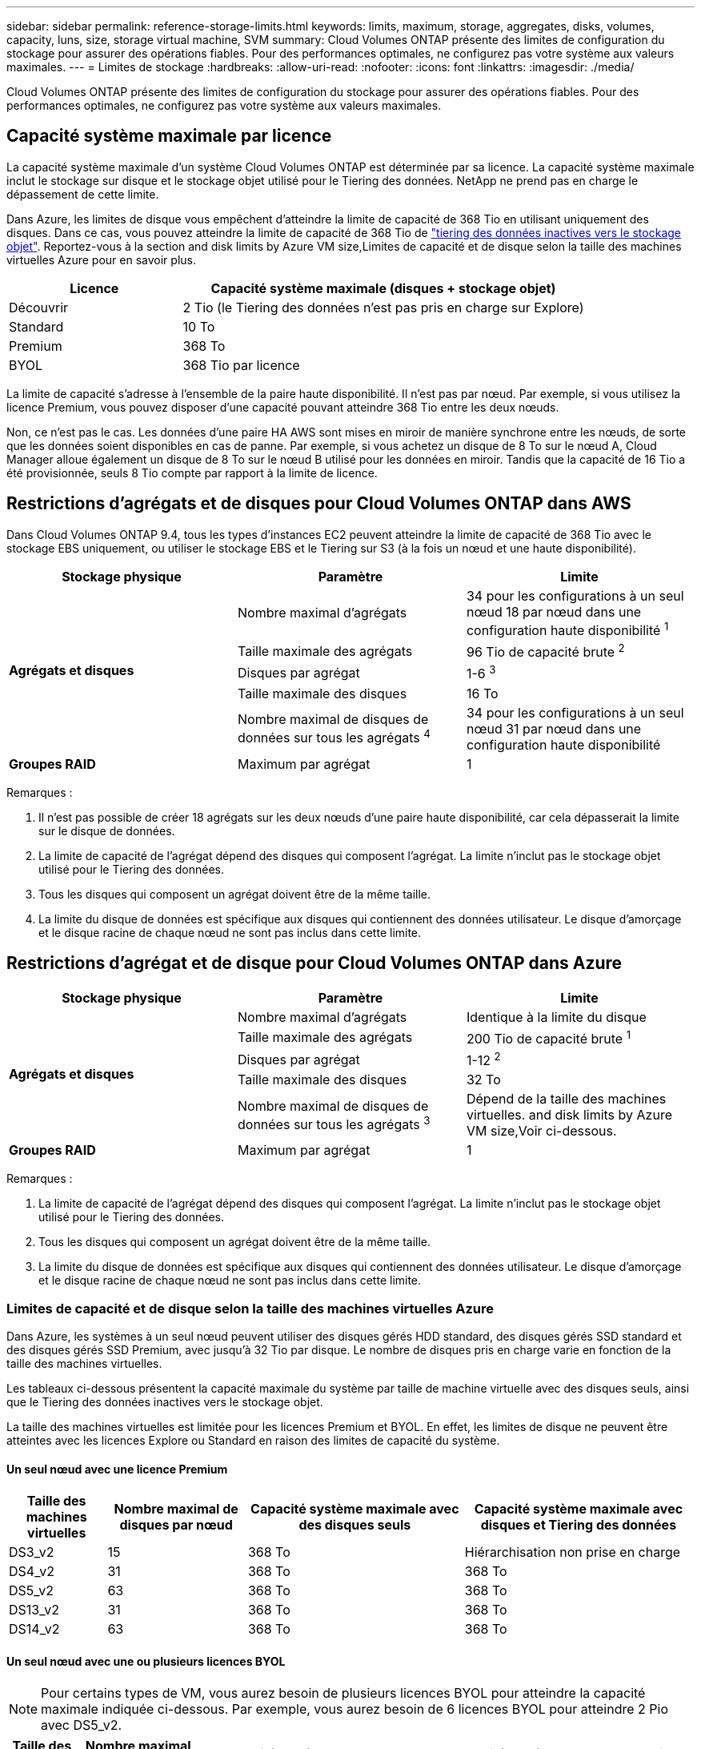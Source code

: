 ---
sidebar: sidebar 
permalink: reference-storage-limits.html 
keywords: limits, maximum, storage, aggregates, disks, volumes, capacity, luns, size, storage virtual machine, SVM 
summary: Cloud Volumes ONTAP présente des limites de configuration du stockage pour assurer des opérations fiables. Pour des performances optimales, ne configurez pas votre système aux valeurs maximales. 
---
= Limites de stockage
:hardbreaks:
:allow-uri-read: 
:nofooter: 
:icons: font
:linkattrs: 
:imagesdir: ./media/


[role="lead"]
Cloud Volumes ONTAP présente des limites de configuration du stockage pour assurer des opérations fiables. Pour des performances optimales, ne configurez pas votre système aux valeurs maximales.



== Capacité système maximale par licence

La capacité système maximale d'un système Cloud Volumes ONTAP est déterminée par sa licence. La capacité système maximale inclut le stockage sur disque et le stockage objet utilisé pour le Tiering des données. NetApp ne prend pas en charge le dépassement de cette limite.

Dans Azure, les limites de disque vous empêchent d'atteindre la limite de capacité de 368 Tio en utilisant uniquement des disques. Dans ce cas, vous pouvez atteindre la limite de capacité de 368 Tio de https://docs.netapp.com/us-en/cloud-manager-cloud-volumes-ontap/concept-data-tiering.html["tiering des données inactives vers le stockage objet"^]. Reportez-vous à la section  and disk limits by Azure VM size,Limites de capacité et de disque selon la taille des machines virtuelles Azure pour en savoir plus.

[cols="30,70"]
|===
| Licence | Capacité système maximale (disques + stockage objet) 


| Découvrir | 2 Tio (le Tiering des données n'est pas pris en charge sur Explore) 


| Standard | 10 To 


| Premium | 368 To 


| BYOL | 368 Tio par licence 
|===
La limite de capacité s'adresse à l'ensemble de la paire haute disponibilité. Il n'est pas par nœud. Par exemple, si vous utilisez la licence Premium, vous pouvez disposer d'une capacité pouvant atteindre 368 Tio entre les deux nœuds.

Non, ce n'est pas le cas. Les données d'une paire HA AWS sont mises en miroir de manière synchrone entre les nœuds, de sorte que les données soient disponibles en cas de panne. Par exemple, si vous achetez un disque de 8 To sur le nœud A, Cloud Manager alloue également un disque de 8 To sur le nœud B utilisé pour les données en miroir. Tandis que la capacité de 16 Tio a été provisionnée, seuls 8 Tio compte par rapport à la limite de licence.



== Restrictions d'agrégats et de disques pour Cloud Volumes ONTAP dans AWS

Dans Cloud Volumes ONTAP 9.4, tous les types d'instances EC2 peuvent atteindre la limite de capacité de 368 Tio avec le stockage EBS uniquement, ou utiliser le stockage EBS et le Tiering sur S3 (à la fois un nœud et une haute disponibilité).

[cols="3*"]
|===
| Stockage physique | Paramètre | Limite 


.5+| *Agrégats et disques* | Nombre maximal d'agrégats | 34 pour les configurations à un seul nœud 18 par nœud dans une configuration haute disponibilité ^1^ 


| Taille maximale des agrégats | 96 Tio de capacité brute ^2^ 


| Disques par agrégat | 1-6 ^3^ 


| Taille maximale des disques | 16 To 


| Nombre maximal de disques de données sur tous les agrégats ^4^ | 34 pour les configurations à un seul nœud 31 par nœud dans une configuration haute disponibilité 


| *Groupes RAID* | Maximum par agrégat | 1 
|===
Remarques :

. Il n'est pas possible de créer 18 agrégats sur les deux nœuds d'une paire haute disponibilité, car cela dépasserait la limite sur le disque de données.
. La limite de capacité de l'agrégat dépend des disques qui composent l'agrégat. La limite n'inclut pas le stockage objet utilisé pour le Tiering des données.
. Tous les disques qui composent un agrégat doivent être de la même taille.
. La limite du disque de données est spécifique aux disques qui contiennent des données utilisateur. Le disque d'amorçage et le disque racine de chaque nœud ne sont pas inclus dans cette limite.




== Restrictions d'agrégat et de disque pour Cloud Volumes ONTAP dans Azure

[cols="3*"]
|===
| Stockage physique | Paramètre | Limite 


.5+| *Agrégats et disques* | Nombre maximal d'agrégats | Identique à la limite du disque 


| Taille maximale des agrégats | 200 Tio de capacité brute ^1^ 


| Disques par agrégat | 1-12 ^2^ 


| Taille maximale des disques | 32 To 


| Nombre maximal de disques de données sur tous les agrégats ^3^ | Dépend de la taille des machines virtuelles.  and disk limits by Azure VM size,Voir ci-dessous. 


| *Groupes RAID* | Maximum par agrégat | 1 
|===
Remarques :

. La limite de capacité de l'agrégat dépend des disques qui composent l'agrégat. La limite n'inclut pas le stockage objet utilisé pour le Tiering des données.
. Tous les disques qui composent un agrégat doivent être de la même taille.
. La limite du disque de données est spécifique aux disques qui contiennent des données utilisateur. Le disque d'amorçage et le disque racine de chaque nœud ne sont pas inclus dans cette limite.




=== Limites de capacité et de disque selon la taille des machines virtuelles Azure

Dans Azure, les systèmes à un seul nœud peuvent utiliser des disques gérés HDD standard, des disques gérés SSD standard et des disques gérés SSD Premium, avec jusqu'à 32 Tio par disque. Le nombre de disques pris en charge varie en fonction de la taille des machines virtuelles.

Les tableaux ci-dessous présentent la capacité maximale du système par taille de machine virtuelle avec des disques seuls, ainsi que le Tiering des données inactives vers le stockage objet.

La taille des machines virtuelles est limitée pour les licences Premium et BYOL. En effet, les limites de disque ne peuvent être atteintes avec les licences Explore ou Standard en raison des limites de capacité du système.



==== Un seul nœud avec une licence Premium

[cols="14,20,31,33"]
|===
| Taille des machines virtuelles | Nombre maximal de disques par nœud | Capacité système maximale avec des disques seuls | Capacité système maximale avec disques et Tiering des données 


| DS3_v2 | 15 | 368 To | Hiérarchisation non prise en charge 


| DS4_v2 | 31 | 368 To | 368 To 


| DS5_v2 | 63 | 368 To | 368 To 


| DS13_v2 | 31 | 368 To | 368 To 


| DS14_v2 | 63 | 368 To | 368 To 
|===


==== Un seul nœud avec une ou plusieurs licences BYOL


NOTE: Pour certains types de VM, vous aurez besoin de plusieurs licences BYOL pour atteindre la capacité maximale indiquée ci-dessous. Par exemple, vous aurez besoin de 6 licences BYOL pour atteindre 2 Pio avec DS5_v2.

[cols="10,18,18,18,18,18"]
|===
| Taille des machines virtuelles | Nombre maximal de disques par nœud 2+| Capacité système max. Avec une licence 2+| Capacité système max. Avec plusieurs licences 


2+|  | *Disques seuls* | *Disques + hiérarchisation des données* | *Disques seuls* | *Disques + hiérarchisation des données* 


| DS3_v2 | 15 | 368 To | Hiérarchisation non prise en charge | 480 To | Hiérarchisation non prise en charge 


| DS4_v2 | 31 | 368 To | 368 To | 896 To | 368 Tio x chaque licence 


| DS5_v2 | 63 | 368 To | 368 To | 896 To | 368 Tio x chaque licence 


| DS13_v2 | 31 | 368 To | 368 To | 896 To | 368 Tio x chaque licence 


| DS14_v2 | 63 | 368 To | 368 To | 896 To | 368 Tio x chaque licence 
|===


== Limites de stockage logique

[cols="22,22,56"]
|===
| Stockage logique | Paramètre | Limite 


| *Machines virtuelles de stockage (SVM)* | Nombre maximal pour Cloud Volumes ONTAP (paire HA ou nœud unique) | Un SVM de service des données et un SVM de destination utilisés pour la reprise après incident. Vous pouvez activer le SVM de destination pour l'accès aux données en cas de panne sur le SVM source. ^1^ le SVM qui transmet les données couvre l'ensemble du système Cloud Volumes ONTAP (paire HA ou nœud unique). 


.2+| *Fichiers* | Taille maximale | 16 To 


| Maximum par volume | Selon la taille du volume, jusqu'à 2 milliards 


| *Volumes FlexClone* | Profondeur de clone hiérarchique ^2^ | 499 


.3+| *Volumes FlexVol* | Maximale par nœud | 500 


| Taille minimale | 20 MO 


| Taille maximale | AWS: Selon la taille de l'agrégat ^3^ Azure: 100 Tio 


| *Qtrees* | Maximum par volume FlexVol | 4,995 


| *Copies snapshot* | Maximum par volume FlexVol | 1,023 
|===
Remarques :

. Cloud Manager ne prend pas en charge la configuration ou l'orchestration de la reprise après incident SVM. Il ne prend pas non plus en charge les tâches relatives au stockage sur une SVM supplémentaire. Vous devez utiliser System Manager ou l'interface de ligne de commande pour la reprise après incident SVM.
+
** https://library.netapp.com/ecm/ecm_get_file/ECMLP2839856["Guide de préparation rapide pour la reprise après incident du SVM"^]
** https://library.netapp.com/ecm/ecm_get_file/ECMLP2839857["Guide de reprise après incident de SVM Express"^]


. La profondeur de clone hiérarchique correspond à la profondeur maximale d'une hiérarchie imbriquée de volumes FlexClone qui peut être créée à partir d'un seul volume FlexVol.
. Moins de 100 Tio est pris en charge, car les agrégats pour cette configuration sont limités à 96 Tio de capacité _RAW_.




== Limites de stockage iSCSI

[cols="3*"]
|===
| Stockage iSCSI | Paramètre | Limite 


.4+| *LUN* | Maximale par nœud | 1,024 


| Nombre maximal de mappages de LUN | 1,024 


| Taille maximale | 16 To 


| Maximum par volume | 512 


| *igroups* | Maximale par nœud | 256 


.2+| *Initiateurs* | Maximale par nœud | 512 


| Maximum par groupe initiateur | 128 


| *Sessions iSCSI* | Maximale par nœud | 1,024 


.2+| *Lifs* | Maximum par port | 32 


| Maximum par ensemble de ports | 32 


| *Porsets* | Maximale par nœud | 256 
|===
